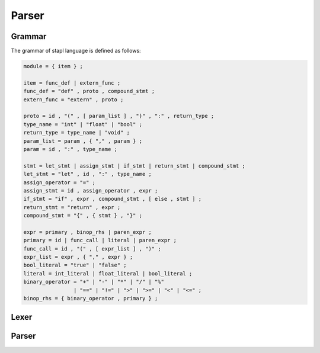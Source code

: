 Parser
======

Grammar
-------

The grammar of stapl language is defined as follows:

.. code-block:: ebnf

   module = { item } ;

   item = func_def | extern_func ;
   func_def = "def" , proto , compound_stmt ;
   extern_func = "extern" , proto ;

   proto = id , "(" , [ param_list ] , ")" , ":" , return_type ;
   type_name = "int" | "float" | "bool" ;
   return_type = type_name | "void" ;
   param_list = param , { "," , param } ;
   param = id , ":" , type_name ;

   stmt = let_stmt | assign_stmt | if_stmt | return_stmt | compound_stmt ;
   let_stmt = "let" , id , ":" , type_name ;
   assign_operator = "=" ;
   assign_stmt = id , assign_operator , expr ;
   if_stmt = "if" , expr , compound_stmt , [ else , stmt ] ;
   return_stmt = "return" , expr ;
   compound_stmt = "{" , { stmt } , "}" ;

   expr = primary , binop_rhs | paren_expr ;
   primary = id | func_call | literal | paren_expr ;
   func_call = id , "(" , [ expr_list ] , ")" ;
   expr_list = expr , { "," , expr } ;
   bool_literal = "true" | "false" ;
   literal = int_literal | float_literal | bool_literal ;
   binary_operator = "+" | "-" | "*" | "/" | "%"
                   | "==" | "!=" | ">" | ">=" | "<" | "<=" ;
   binop_rhs = { binary_operator , primary } ;


Lexer
-----

.. doxygenfile:: lexer.h

Parser
------

.. doxygenfile:: parser.h
